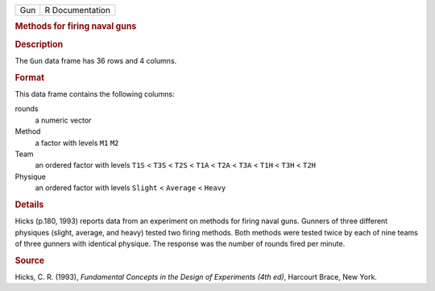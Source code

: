 .. container::

   .. container::

      === ===============
      Gun R Documentation
      === ===============

      .. rubric:: Methods for firing naval guns
         :name: methods-for-firing-naval-guns

      .. rubric:: Description
         :name: description

      The ``Gun`` data frame has 36 rows and 4 columns.

      .. rubric:: Format
         :name: format

      This data frame contains the following columns:

      rounds
         a numeric vector

      Method
         a factor with levels ``M1`` ``M2``

      Team
         an ordered factor with levels ``T1S`` < ``T3S`` < ``T2S`` <
         ``T1A`` < ``T2A`` < ``T3A`` < ``T1H`` < ``T3H`` < ``T2H``

      Physique
         an ordered factor with levels ``Slight`` < ``Average`` <
         ``Heavy``

      .. rubric:: Details
         :name: details

      Hicks (p.180, 1993) reports data from an experiment on methods for
      firing naval guns. Gunners of three different physiques (slight,
      average, and heavy) tested two firing methods. Both methods were
      tested twice by each of nine teams of three gunners with identical
      physique. The response was the number of rounds fired per minute.

      .. rubric:: Source
         :name: source

      Hicks, C. R. (1993), *Fundamental Concepts in the Design of
      Experiments (4th ed)*, Harcourt Brace, New York.
